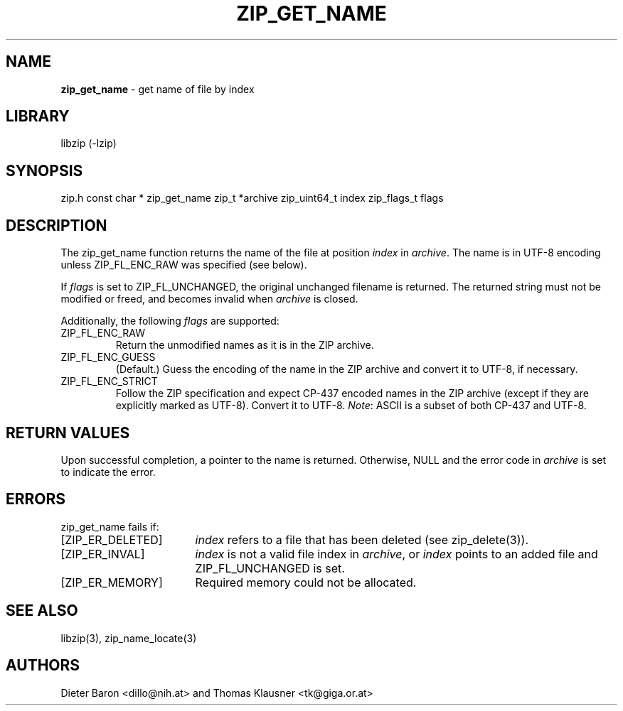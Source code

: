 .TH "ZIP_GET_NAME" "3" "February 20, 2013" "NiH" "Library Functions Manual"
.SH "NAME"
\fBzip_get_name\fP
\- get name of file by index
.SH "LIBRARY"
libzip (-lzip)
.SH "SYNOPSIS"
zip.h
const char *
zip_get_name zip_t *archive zip_uint64_t index zip_flags_t flags
.SH "DESCRIPTION"
The
zip_get_name
function returns the name of the file at position
\fIindex\fP
in
\fIarchive\fP.
The name is in UTF-8 encoding unless
\fRZIP_FL_ENC_RAW\fP
was specified (see below).
.PP
If
\fIflags\fP
is set to
\fRZIP_FL_UNCHANGED\fP,
the original unchanged filename is returned.
The returned string must not be modified or freed, and becomes invalid when
\fIarchive\fP
is closed.
.PP
Additionally, the following
\fIflags\fP
are supported:
.TP ZIP_FL_ENC_STRICTXX
\fRZIP_FL_ENC_RAW\fP
Return the unmodified names as it is in the ZIP archive.
.TP ZIP_FL_ENC_STRICTXX
\fRZIP_FL_ENC_GUESS\fP
(Default.)
Guess the encoding of the name in the ZIP archive and convert it
to UTF-8, if necessary.
.TP ZIP_FL_ENC_STRICTXX
\fRZIP_FL_ENC_STRICT\fP
Follow the ZIP specification and expect CP-437 encoded names in
the ZIP archive (except if they are explicitly marked as UTF-8).
Convert it to UTF-8.
\fINote\fP:
ASCII is a subset of both CP-437 and UTF-8.
.SH "RETURN VALUES"
Upon successful completion, a pointer to the name is returned.
Otherwise,
\fRNULL\fP
and the error code in
\fIarchive\fP
is set to indicate the error.
.SH "ERRORS"
zip_get_name
fails if:
.TP 17n
[\fRZIP_ER_DELETED\fP]
\fIindex\fP
refers to a file that has been deleted
(see
zip_delete(3)).
.TP 17n
[\fRZIP_ER_INVAL\fP]
\fIindex\fP
is not a valid file index in
\fIarchive\fP,
or
\fIindex\fP
points to an added file and
\fRZIP_FL_UNCHANGED\fP
is set.
.TP 17n
[\fRZIP_ER_MEMORY\fP]
Required memory could not be allocated.
.SH "SEE ALSO"
libzip(3),
zip_name_locate(3)
.SH "AUTHORS"
Dieter Baron <dillo@nih.at>
and
Thomas Klausner <tk@giga.or.at>
